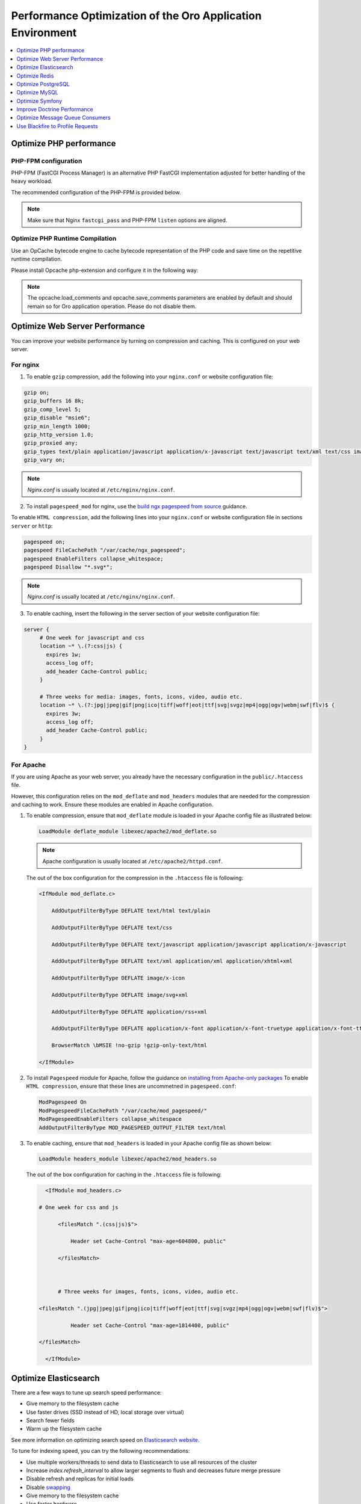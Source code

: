 .. _installation--optimize-runtime-performance:

Performance Optimization of the Oro Application Environment
===========================================================

.. contents::
   :local:
   :depth: 1

.. begin_performance_optimization

Optimize PHP performance
^^^^^^^^^^^^^^^^^^^^^^^^

PHP-FPM configuration
~~~~~~~~~~~~~~~~~~~~~

PHP-FPM (FastCGI Process Manager) is an alternative PHP FastCGI implementation adjusted for better handling of the heavy workload.

The recommended configuration of the PHP-FPM is provided below.

.. code-block:: ini
    :linenos:

      [www]
      listen = 127.0.0.1:9000
      ; or
      ; listen = /var/run/php5-fpm.sock

      listen.allowed_clients = 127.0.0.1

      pm = dynamic
      pm.max_children = 128
      pm.start_servers = 8
      pm.min_spare_servers = 4
      pm.max_spare_servers = 8
      pm.max_requests = 512

      catch_workers_output = yes

.. note:: Make sure that Nginx ``fastcgi_pass`` and PHP-FPM ``listen`` options are aligned.

Optimize PHP Runtime Compilation
~~~~~~~~~~~~~~~~~~~~~~~~~~~~~~~~

Use an OpCache bytecode engine to cache bytecode representation of the PHP code and save time on the repetitive runtime compilation.

Please install Opcache php-extension and configure it in the following way:

.. code-block:: text
    :linenos:

      opcache.enable=1
      opcache.enable_cli=0
      opcache.memory_consumption=512
      opcache.max_accelerated_files=65407
      opcache.interned_strings_buffer=32
      #http://symfony.com/doc/current/performance.html
      realpath_cache_size=4096K
      realpath_cache_ttl=600

.. note:: The opcache.load_comments and opcache.save_comments parameters are enabled by default and should remain so for Oro application operation. Please do not disable them.

Optimize Web Server Performance
^^^^^^^^^^^^^^^^^^^^^^^^^^^^^^^

You can improve your website performance by turning on compression and caching.
This is configured on your web server.

For nginx
~~~~~~~~~

1. To enable ``gzip`` compression, add the following into your ``nginx.conf`` or website configuration file:

.. code::

   gzip on;
   gzip_buffers 16 8k;
   gzip_comp_level 5;
   gzip_disable "msie6";
   gzip_min_length 1000;
   gzip_http_version 1.0;
   gzip_proxied any;
   gzip_types text/plain application/javascript application/x-javascript text/javascript text/xml text/css image/svg+xml;
   gzip_vary on;

.. note:: *Nginx.conf* is usually located at ``/etc/nginx/nginx.conf``.

.. _installation--add-pagespeed-mod:

2. To install ``pagespeed_mod`` for nginx, use the `build ngx pagespeed from source <https://modpagespeed.com/doc/build_ngx_pagespeed_from_source>`_ guidance.

To enable ``HTML compression``, add the following lines into your ``nginx.conf`` or website configuration file in sections ``server`` or ``http``:

.. code::

    pagespeed on;
    pagespeed FileCachePath "/var/cache/ngx_pagespeed";
    pagespeed EnableFilters collapse_whitespace;
    pagespeed Disallow "*.svg*";

.. note:: *Nginx.conf* is usually located at ``/etc/nginx/nginx.conf``.

3. To enable caching, insert the following in the server section of your website configuration file:

.. code::

   server {
        # One week for javascript and css
        location ~* \.(?:css|js) {
          expires 1w;
          access_log off;
          add_header Cache-Control public;
        }

        # Three weeks for media: images, fonts, icons, video, audio etc.
        location ~* \.(?:jpg|jpeg|gif|png|ico|tiff|woff|eot|ttf|svg|svgz|mp4|ogg|ogv|webm|swf|flv)$ {
          expires 3w;
          access_log off;
          add_header Cache-Control public;
        }
   }

For Apache
~~~~~~~~~~

If you are using Apache as your web server, you already have the necessary configuration in the ``public/.htaccess`` file.

However, this configuration relies on the ``mod_deflate`` and ``mod_headers`` modules that are needed for the compression
and caching to work. Ensure these modules are enabled in Apache configuration.

1. To enable compression, ensure that ``mod_deflate`` module is loaded in your Apache config file as illustrated below:

   .. code::

      LoadModule deflate_module libexec/apache2/mod_deflate.so

   .. note:: Apache configuration is usually located at ``/etc/apache2/httpd.conf``.

   The out of the box configuration for the compression in the ``.htaccess`` file is following:

   .. code::

      <IfModule mod_deflate.c> 
          AddOutputFilterByType DEFLATE text/html text/plain 
          AddOutputFilterByType DEFLATE text/css 
          AddOutputFilterByType DEFLATE text/javascript application/javascript application/x-javascript 
          AddOutputFilterByType DEFLATE text/xml application/xml application/xhtml+xml 
          AddOutputFilterByType DEFLATE image/x-icon 
          AddOutputFilterByType DEFLATE image/svg+xml 
          AddOutputFilterByType DEFLATE application/rss+xml 
          AddOutputFilterByType DEFLATE application/x-font application/x-font-truetype application/x-font-ttf application/x-font-otf application/x-font-opentype application/vnd.ms-fontobject font/ttf font/otf font/opentype 
          BrowserMatch \bMSIE !no-gzip !gzip-only-text/html 
      </IfModule>

2.  To install ``Pagespeed`` module for Apache, follow the guidance on `installing from Apache-only packages <https://modpagespeed.com/doc/download>`_
    To enable ``HTML compression``, ensure that these lines are uncommetned in ``pagespeed.conf``:

    .. code::

        ModPagespeed On
        ModPagespeedFileCachePath "/var/cache/mod_pagespeed/"
        ModPagespeedEnableFilters collapse_whitespace
        AddOutputFilterByType MOD_PAGESPEED_OUTPUT_FILTER text/html

3. To enable caching, ensure that ``mod_headers`` is loaded in your Apache config file as shown below:

   .. code::

      LoadModule headers_module libexec/apache2/mod_headers.so

   The out of the box configuration for caching in the ``.htaccess`` file is following:

   .. code:: xml

      <IfModule mod_headers.c>
           # One week for css and js 
          <filesMatch ".(css|js)$"> 
              Header set Cache-Control "max-age=604800, public" 
          </filesMatch>  

          # Three weeks for images, fonts, icons, video, audio etc.
           <filesMatch ".(jpg|jpeg|gif|png|ico|tiff|woff|eot|ttf|svg|svgz|mp4|ogg|ogv|webm|swf|flv)$"> 
              Header set Cache-Control "max-age=1814400, public"
           </filesMatch> 
      </IfModule> 

Optimize Elasticsearch
^^^^^^^^^^^^^^^^^^^^^^

There are a few ways to tune up search speed performance:

* Give memory to the filesystem cache
* Use faster drives (SSD instead of HD, local storage over virtual)
* Search fewer fields
* Warm up the filesystem cache

See more information on optimizing search speed on `Elasticsearch website <https://www.elastic.co/guide/en/elasticsearch/reference/current/tune-for-search-speed.html>`__.

To tune for indexing speed, you can try the following recommendations:

* Use multiple workers/threads to send data to Elasticsearch to use all resources of the cluster
* Increase `index.refresh_interval` to allow larger segments to flush and decreases future merge pressure
* Disable refresh and replicas for initial loads
* Disable `swapping <https://www.elastic.co/guide/en/elasticsearch/reference/current/setup-configuration-memory.html>`__
* Give memory to the filesystem cache
* Use faster hardware

See more information on optimizing indexing speed on `Elasticsearch website <https://www.elastic.co/guide/en/elasticsearch/reference/current/tune-for-indexing-speed.html>`__

Also, keep in mind that it is not recommended to use Elasticsearch with MySQL, PostgreSQL, Redis and/or Rabbit on one server to avoid slow performance.

Optimize Redis
^^^^^^^^^^^^^^

To optimize Redis, try the following configurations for performance optimization:

* Limits

  .. code:: bash

     maxclients 100000
     maxmemory 512mb
     maxmemory-policy allkeys-lru
     maxmemory-samples 3

* Append only mode

  .. code:: bash

     appendonly no
     appendfsync everysec
     no-appendfsync-on-rewrite no
     auto-aof-rewrite-percentage 100
     auto-aof-rewrite-min-size 64

* Slow log

  .. code:: bash

     slowlog-log-slower-than 10000
     slowlog-max-len 1024

* Advanced config

  .. code:: bash

     hash-max-ziplist-entries 512
     hash-max-ziplist-value 64
     list-max-ziplist-entries 512
     list-max-ziplist-value 64
     set-max-intset-entries 512
     zset-max-ziplist-entries 128
     zset-max-ziplist-value 64
     activerehashing yes

The complete configuration recommendations is available in the `Redis configuration file example <http://download.redis.io/redis-stable/redis.conf>`__.

You can find more information on memory optimization on `Redis website <https://redis.io/topics/memory-optimization>`__.

Optimize PostgreSQL
^^^^^^^^^^^^^^^^^^^

The following recommendations that can highly improve PostgreSQL performance:

* Increase the *shared_buffers* value in postgresql.conf. The *shared_buffers* parameter defines how much dedicated memory PostgreSQL uses for the cache. The recommended value is 25% of your total machine RAM, but the value can be lower or higher depending on your system configuration. Try finding the right balance by altering the values.
* Increase the *effective_cache_size* value in postgresql.conf. The parameter specifies the amount of memory available in the OS and PostgreSQL buffer caches. Usually, it should be more than 50% of the total memory. Otherwise, it may slow down the performance.
* Increase the *work_mem* value, if you need to do complex sorting. But keep in mind that setting this parameter globally can cause significant memory usage. So it is recommended to modify the option at the session level.
* Increase the *checkpoint_segments* value to make checkpoints less frequent and less resource-consuming.
* Increase the *max_fsm_pages* and *max_fsm_relations* value. In a busy database, set the parameter to higher than 1000.
* Reduce the *random_page_cost* value. It encourages the query optimizer to use random access index scans.

For more optimization configurations, see `PostgreSQL website <https://wiki.postgresql.org/wiki/Performance_Optimization>`_

Optimize MySQL
^^^^^^^^^^^^^^

You can get better performance and minimize storage space by using some of the techniques listed below.

1. Optimize at the database level. Make sure that:

  * Tables are structured properly, columns have the right data types.
  * Right indexes are in place to make queries efficient.
  * You are using the appropriate storage engine for each table.
  * You use an appropriate row format.
  * The application uses an appropriate locking strategy.
  * All memory areas are used for caching sized correctly.

2. Optimize at the hardware level. System bottlenecks typically arise from these sources:

   * Disk seeks. To optimize seek time, distribute the data onto more than one disk.
   * Disk reading and writing. When the disk is at the correct position, we need to read or write the data. With modern disks, one disk delivers at least 10–20MB/s throughput. This is easier to optimize than seeks because you can read in parallel from multiple disks.
   * CPU cycles. Having large tables compared to the amount of memory is the most common limiting factor. But with small tables, speed is usually not the problem.
   * Memory bandwidth. When the CPU needs more data than can fit in the CPU cache, the main memory bandwidth may become a bottleneck.

More recommendations are available in :ref:`MySQL <mysql-optimization>` topic in Oro documentation.

For more information on performance optimization on MySQL website, see the `Optimization <https://dev.mysql.com/doc/refman/5.7/en/optimization.html>`__ section of the Reference Manual.

Optimize Symfony
^^^^^^^^^^^^^^^^

You can make Symfony faster if you optimize your servers and applications:

* Use the OPcache byte code cache to avoid having to recompile PHP files for every request
* Configure OPcache for maximum performance

  .. code-block:: php
     :linenos:

     ; php.ini
     ; maximum memory that OPcache can use to store compiled PHP files
     opcache.memory_consumption=256

     ; maximum number of files that can be stored in the cache
     opcache.max_accelerated_files=20000

* Do not check PHP files timestamps. By default, OPcache checks if cached files have changed their contents since they were cached. This check introduces some overhead that can be avoided as follows:

  .. code-block:: php
     :linenos:

     ; php.ini
     opcache.validate_timestamps=0

  After each deploy, empty and regenerate the cache of OPcache.

* Configure the PHP realpath cache

  .. code-block:: php
     :linenos:

     ; php.ini
     ; maximum memory allocated to store the results
     realpath_cache_size=4096K

     ; save the results for 10 minutes (600 seconds)
     realpath_cache_ttl=600

* Optimize Composer autoloader

  .. code-block:: php
     :linenos:

     composer dump-autoload --optimize --no-dev --classmap-authoritative

For more information on Symfony performance optimization, see the list of all recommendations on `Symfony website <https://symfony.com/doc/3.4/performance.html>`__.

Improve Doctrine Performance
^^^^^^^^^^^^^^^^^^^^^^^^^^^^

There are several things you can do to improve Doctrine performance:

* Use the EXTRA_LAZY fetch-mode feature for collections to avoid performance and memory problems initializing references to large collections.
* Mark a many-to-one or one-to-one association as fetched temporarily to batch fetch these entities using a WHERE ..IN query.

  .. code-block:: php
     :linenos:

     <?php
     $query = $em->createQuery("SELECT u FROM MyProject\User u");
     $query->setFetchMode("MyProject\User", "address", \Doctrine\ORM\Mapping\ClassMetadata::FETCH_EAGER);
     $query->execute();

More recommendations on improving Doctrine performance are available on `Doctrine website <https://www.doctrine-project.org/projects/doctrine-orm/en/2.6/reference/improving-performance.html>`__.

Optimize Message Queue Consumers
^^^^^^^^^^^^^^^^^^^^^^^^^^^^^^^^

MQ consumers may take up quite a lot of CPU time. To avoid this, consider moving consumers to a separate node, or have enough CPU cores in the main node.

Use Blackfire to Profile Requests
^^^^^^^^^^^^^^^^^^^^^^^^^^^^^^^^^

You can use `Blackfire <https://blackfire.io/>`__ at any stage of application's lifecycle to gather data about the behavior of your current codebase, analyze profiles and optimize the code.

Using Blackfire, you can find and fix performance issues by using the following methods:

* Profile key pages
* Select the slowest ones
* Compare and analyze profiles to spot differences and bottlenecks (on all dimensions)
* Find the biggest bottlenecks
* Try to fix the issue or improve the overall performance
* Check that tests are not broken
* Generate a profile of the updated version of the code
* Compare the new profile with the first one
* Rinse and repeat

Read more on how to use `Blackfire in its documentation portal <https://blackfire.io/docs/book/index>`__.
